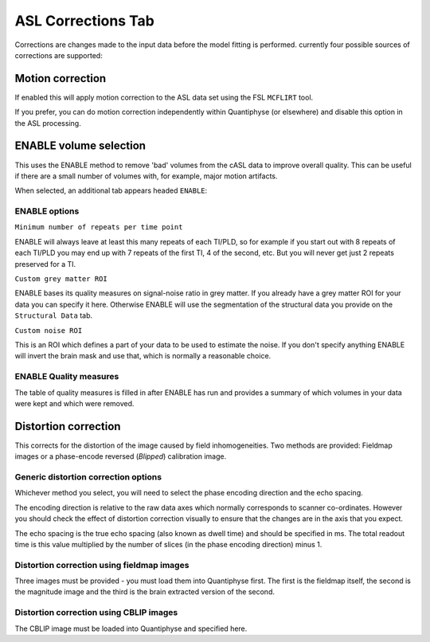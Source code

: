 ASL Corrections Tab
===================

Corrections are changes made to the input data before the model fitting is performed. currently
four possible sources of corrections are supported:

Motion correction
~~~~~~~~~~~~~~~~~

If enabled this will apply motion correction to the ASL data set using the FSL ``MCFLIRT``
tool. 

.. image:: screenshots/asl_corr_moco.png

If you prefer, you can do motion correction independently within Quantiphyse (or elsewhere)
and disable this option in the ASL processing.

ENABLE volume selection
~~~~~~~~~~~~~~~~~~~~~~~

This uses the ENABLE method to remove 'bad' volumes from the cASL
data to improve overall quality. This can be useful if there are a small number of volumes
with, for example, major motion artifacts.

When selected, an additional tab appears headed ``ENABLE``:

.. image:: screenshots/asl_corr_enable.png

ENABLE options
^^^^^^^^^^^^^^

``Minimum number of repeats per time point`` 
 
ENABLE will always leave at least this many repeats of each TI/PLD, so for example if you
start out with 8 repeats of each TI/PLD you may end up with 7 repeats of the first TI, 4
of the second, etc. But you will never get just 2 repeats preserved for a TI.

``Custom grey matter ROI``

ENABLE bases its quality measures on signal-noise ratio in grey matter. If you already have
a grey matter ROI for your data you can specify it here. Otherwise ENABLE will use the
segmentation of the structural data you provide on the ``Structural Data`` tab.

``Custom noise ROI``

This is an ROI which defines a part of your data to be used to estimate the noise. 
If you don't specify anything ENABLE will invert the brain mask and use that, which is
normally a reasonable choice.

ENABLE Quality measures
^^^^^^^^^^^^^^^^^^^^^^^

The table of quality measures is filled in after ENABLE has run and provides a summary of
which volumes in your data were kept and which were removed.

Distortion correction
~~~~~~~~~~~~~~~~~~~~~

This corrects for the distortion of the image caused by field inhomogeneities. Two methods are
provided: Fieldmap images or a phase-encode reversed (`Blipped`) calibration image.

Generic distortion correction options
^^^^^^^^^^^^^^^^^^^^^^^^^^^^^^^^^^^^^

.. image:: screenshots/asl_corr_distcorr.png

Whichever method you select, you will need to select the phase encoding direction and the echo 
spacing. 

The encoding direction is relative to the raw data axes which normally corresponds to scanner
co-ordinates. However you should check the effect of distortion correction visually to ensure
that the changes are in the axis that you expect.

The echo spacing is the true echo spacing (also known as dwell time) and should be specified in
ms. The total readout time is this value multiplied by the number of slices (in the phase encoding
direction) minus 1.

Distortion correction using fieldmap images
^^^^^^^^^^^^^^^^^^^^^^^^^^^^^^^^^^^^^^^^^^^

.. image:: screenshots/asl_corr_distcorr_fmap.png

Three images must be provided - you must load them into Quantiphyse first. The first is the
fieldmap itself, the second is the magnitude image and the third is the brain extracted 
version of the second.

Distortion correction using CBLIP images
^^^^^^^^^^^^^^^^^^^^^^^^^^^^^^^^^^^^^^^^

.. image:: screenshots/asl_corr_distcorr_cblip.png

The CBLIP image must be loaded into Quantiphyse and specified here.
